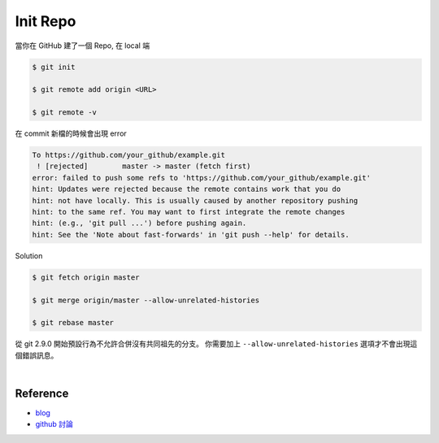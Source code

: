Init Repo
============

當你在 GitHub 建了一個 Repo, 在 local 端

.. code::
  
  $ git init
  
  $ git remote add origin <URL>
  
  $ git remote -v


在 commit 新檔的時候會出現 error 

.. code::

  To https://github.com/your_github/example.git
   ! [rejected]        master -> master (fetch first)
  error: failed to push some refs to 'https://github.com/your_github/example.git'
  hint: Updates were rejected because the remote contains work that you do
  hint: not have locally. This is usually caused by another repository pushing
  hint: to the same ref. You may want to first integrate the remote changes
  hint: (e.g., 'git pull ...') before pushing again.
  hint: See the 'Note about fast-forwards' in 'git push --help' for details.


Solution

.. code::

  $ git fetch origin master
  
  $ git merge origin/master --allow-unrelated-histories
  
  $ git rebase master



從 git 2.9.0 開始預設行為不允許合併沒有共同祖先的分支。
你需要加上 ``--allow-unrelated-histories`` 選項才不會出現這個錯誤訊息。

|

Reference
------------

- `blog <https://cythilya.github.io/2018/06/19/git-merge-branch-into-master/>`_
- `github 討論 <https://github.com/doggy8088/Learn-Git-in-30-days/issues/31>`_

